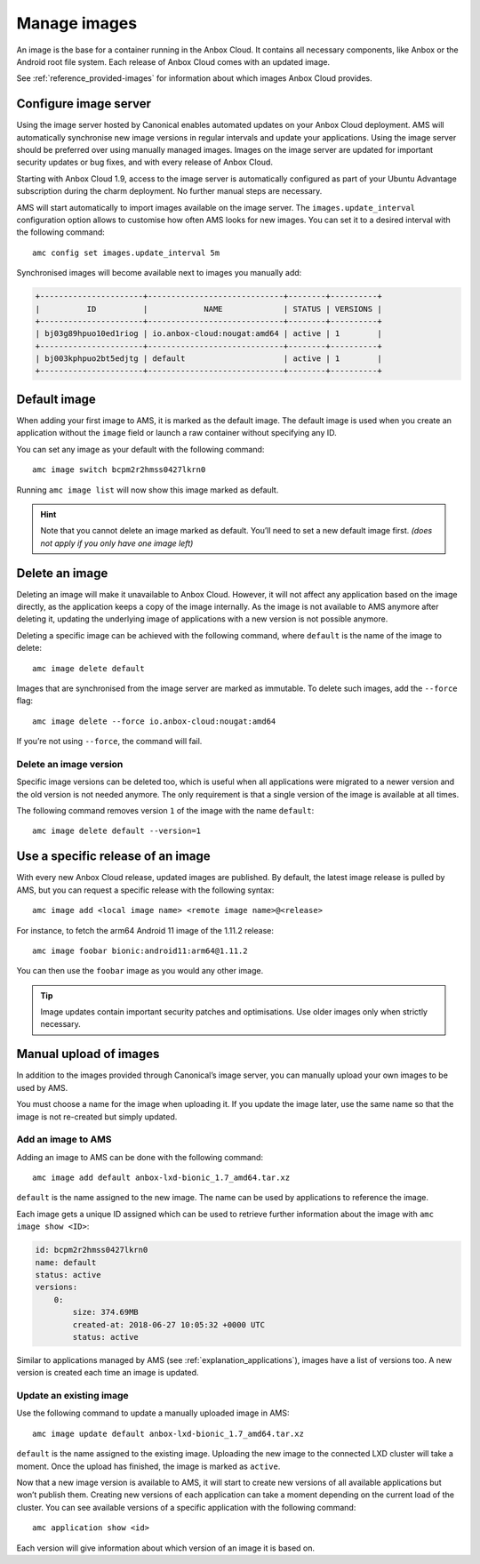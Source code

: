 .. _howto_manage_images:

=============
Manage images
=============

An image is the base for a container running in the Anbox Cloud. It
contains all necessary components, like Anbox or the Android root file
system. Each release of Anbox Cloud comes with an updated image.

See :ref:`reference_provided-images` for
information about which images Anbox Cloud provides.

Configure image server
======================

Using the image server hosted by Canonical enables automated updates on
your Anbox Cloud deployment. AMS will automatically synchronise new
image versions in regular intervals and update your applications. Using
the image server should be preferred over using manually managed images.
Images on the image server are updated for important security updates or
bug fixes, and with every release of Anbox Cloud.

Starting with Anbox Cloud 1.9, access to the image server is
automatically configured as part of your Ubuntu Advantage subscription
during the charm deployment. No further manual steps are necessary.

AMS will start automatically to import images available on the image
server. The ``images.update_interval`` configuration option allows to
customise how often AMS looks for new images. You can set it to a
desired interval with the following command:

::

   amc config set images.update_interval 5m

Synchronised images will become available next to images you manually
add:

.. code:: bash

   +----------------------+-----------------------------+--------+----------+
   |          ID          |            NAME             | STATUS | VERSIONS |
   +----------------------+-----------------------------+--------+----------+
   | bj03g89hpuo10ed1riog | io.anbox-cloud:nougat:amd64 | active | 1        |
   +----------------------+-----------------------------+--------+----------+
   | bj003kphpuo2bt5edjtg | default                     | active | 1        |
   +----------------------+-----------------------------+--------+----------+

Default image
=============

When adding your first image to AMS, it is marked as the default image.
The default image is used when you create an application without the
``image`` field or launch a raw container without specifying any ID.

You can set any image as your default with the following command:

::

   amc image switch bcpm2r2hmss0427lkrn0

Running ``amc image list`` will now show this image marked as default.

.. hint::
   Note that you cannot delete an
   image marked as default. You’ll need to set a new default image first.
   *(does not apply if you only have one image left)*

Delete an image
===============

Deleting an image will make it unavailable to Anbox Cloud. However, it
will not affect any application based on the image directly, as the
application keeps a copy of the image internally. As the image is not
available to AMS anymore after deleting it, updating the underlying
image of applications with a new version is not possible anymore.

Deleting a specific image can be achieved with the following command,
where ``default`` is the name of the image to delete:

::

   amc image delete default

Images that are synchronised from the image server are marked as
immutable. To delete such images, add the ``--force`` flag:

::

   amc image delete --force io.anbox-cloud:nougat:amd64

If you’re not using ``--force``, the command will fail.

Delete an image version
-----------------------

Specific image versions can be deleted too, which is useful when all
applications were migrated to a newer version and the old version is not
needed anymore. The only requirement is that a single version of the
image is available at all times.

The following command removes version ``1`` of the image with the name
``default``:

::

   amc image delete default --version=1

Use a specific release of an image
==================================

With every new Anbox Cloud release, updated images are published. By
default, the latest image release is pulled by AMS, but you can request
a specific release with the following syntax:

::

   amc image add <local image name> <remote image name>@<release>

For instance, to fetch the arm64 Android 11 image of the 1.11.2 release:

::

   amc image foobar bionic:android11:arm64@1.11.2

You can then use the ``foobar`` image as you would any other image.

.. tip::
   Image updates contain important
   security patches and optimisations. Use older images only when strictly
   necessary.

Manual upload of images
=======================

In addition to the images provided through Canonical’s image server, you
can manually upload your own images to be used by AMS.

You must choose a name for the image when uploading it. If you update
the image later, use the same name so that the image is not re-created
but simply updated.

Add an image to AMS
-------------------

Adding an image to AMS can be done with the following command:

::

   amc image add default anbox-lxd-bionic_1.7_amd64.tar.xz

``default`` is the name assigned to the new image. The name can be used
by applications to reference the image.

Each image gets a unique ID assigned which can be used to retrieve
further information about the image with ``amc image show <ID>``:

.. code:: bash

   id: bcpm2r2hmss0427lkrn0
   name: default
   status: active
   versions:
       0:
           size: 374.69MB
           created-at: 2018-06-27 10:05:32 +0000 UTC
           status: active

Similar to applications managed by AMS (see :ref:`explanation_applications`),
images have a list of versions too. A new version is created each time
an image is updated.

Update an existing image
------------------------

Use the following command to update a manually uploaded image in AMS:

::

   amc image update default anbox-lxd-bionic_1.7_amd64.tar.xz

``default`` is the name assigned to the existing image. Uploading the
new image to the connected LXD cluster will take a moment. Once the
upload has finished, the image is marked as ``active``.

Now that a new image version is available to AMS, it will start to
create new versions of all available applications but won’t publish
them. Creating new versions of each application can take a moment
depending on the current load of the cluster. You can see available
versions of a specific application with the following command:

::

   amc application show <id>

Each version will give information about which version of an image it is
based on.
